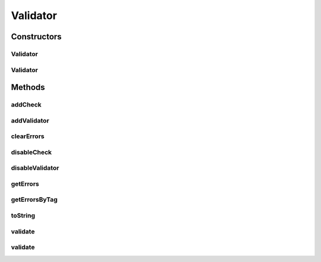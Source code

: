 .. java:import:: android.app Activity

.. java:import:: android.util Log

.. java:import:: com.eddmash.validation.checks CheckInterface

.. java:import:: com.eddmash.validation.checks CheckSingle

.. java:import:: java.util ArrayList

.. java:import:: java.util Collections

.. java:import:: java.util HashMap

.. java:import:: java.util HashSet

.. java:import:: java.util List

.. java:import:: java.util Map

Validator
=========

.. java:package:: com.eddmash.validation
   :noindex:

.. java:type:: public class Validator implements ValidatorInterface

Constructors
------------
Validator
^^^^^^^^^

.. java:constructor:: public Validator()
   :outertype: Validator

Validator
^^^^^^^^^

.. java:constructor:: public Validator(String tag)
   :outertype: Validator

Methods
-------
addCheck
^^^^^^^^

.. java:method:: @Override public void addCheck(CheckInterface checkInterface)
   :outertype: Validator

addValidator
^^^^^^^^^^^^

.. java:method:: @Override public void addValidator(ValidatorInterface validator)
   :outertype: Validator

clearErrors
^^^^^^^^^^^

.. java:method:: @Override public void clearErrors()
   :outertype: Validator

disableCheck
^^^^^^^^^^^^

.. java:method:: @Override public void disableCheck(CheckInterface checkInterface)
   :outertype: Validator

   \ :java:ref:`see <ValidatorInterface.addCheck(CheckInterfacecheckInterface)>`\

disableValidator
^^^^^^^^^^^^^^^^

.. java:method:: @Override public void disableValidator(ValidatorInterface validatorInterface)
   :outertype: Validator

getErrors
^^^^^^^^^

.. java:method:: @Override public Map<String, List> getErrors()
   :outertype: Validator

getErrorsByTag
^^^^^^^^^^^^^^

.. java:method:: @Override public List getErrorsByTag(String tag)
   :outertype: Validator

toString
^^^^^^^^

.. java:method:: @Override public String toString()
   :outertype: Validator

validate
^^^^^^^^

.. java:method:: @Override public boolean validate()
   :outertype: Validator

validate
^^^^^^^^

.. java:method:: @Override public void validate(ValidationListener validationListener)
   :outertype: Validator

